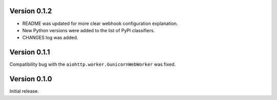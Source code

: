 Version 0.1.2
-------------

* README was updated for more clear webhook configuration explanation.
* New Python versions were added to the list of PyPI classifiers.
* CHANGES log was added.

Version 0.1.1
-------------

Compatibility bug with the ``aiohttp.worker.GunicornWebWorker`` was fixed.

Version 0.1.0
-------------

Initial release.
